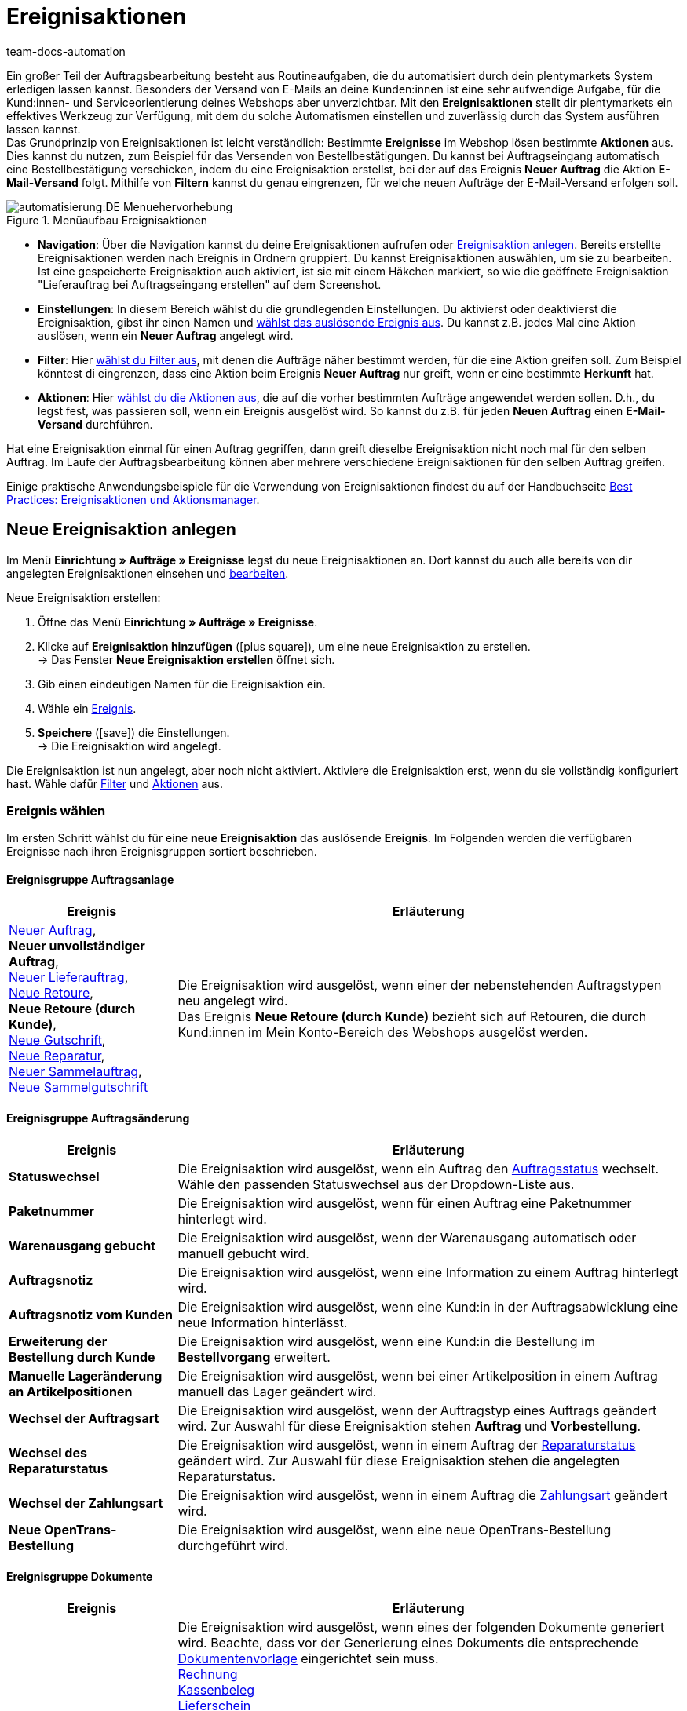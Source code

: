 = Ereignisaktionen
:id: WA2EIQR
:keywords: Ereignis, Aktion, Ereignis-Aktion, Ereignisaktion, Automatisierung, Ereignisse, Ereignisgruppe, Filtergruppe, Aktionsgruppe, Aktionstyp, Ereignisaktion aktivieren, Ereignisaktion deaktivieren, EA
:author: team-docs-automation

Ein großer Teil der Auftragsbearbeitung besteht aus Routineaufgaben, die du automatisiert durch dein plentymarkets System erledigen lassen kannst. Besonders der Versand von E-Mails an deine Kunden:innen ist eine sehr aufwendige Aufgabe, für die Kund:innen- und Serviceorientierung deines Webshops aber unverzichtbar.
Mit den *Ereignisaktionen* stellt dir plentymarkets ein effektives Werkzeug zur Verfügung, mit dem du solche Automatismen einstellen und zuverlässig durch das System ausführen lassen kannst. +
Das Grundprinzip von Ereignisaktionen ist leicht verständlich: Bestimmte *Ereignisse* im Webshop lösen bestimmte *Aktionen* aus. Dies kannst du nutzen, zum Beispiel für das Versenden von Bestellbestätigungen. Du kannst bei Auftragseingang automatisch eine Bestellbestätigung verschicken, indem du eine Ereignisaktion erstellst, bei der auf das Ereignis *Neuer Auftrag* die Aktion *E-Mail-Versand* folgt. Mithilfe von *Filtern* kannst du genau eingrenzen, für welche neuen Aufträge der E-Mail-Versand erfolgen soll. +

[[menue-aufbau-ereignisaktionen]]
.Menüaufbau Ereignisaktionen
image::automatisierung:DE-Menuehervorhebung.png[]

* *Navigation*: Über die Navigation kannst du deine Ereignisaktionen aufrufen oder <<#100, Ereignisaktion anlegen>>. Bereits erstellte Ereignisaktionen werden nach Ereignis in Ordnern gruppiert. Du kannst Ereignisaktionen auswählen, um sie zu bearbeiten. Ist eine gespeicherte Ereignisaktion auch aktiviert, ist sie mit einem Häkchen markiert, so wie die geöffnete Ereignisaktion "Lieferauftrag bei Auftragseingang erstellen" auf dem Screenshot.
* *Einstellungen*: In diesem Bereich wählst du die grundlegenden Einstellungen. Du aktivierst oder deaktivierst die Ereignisaktion, gibst ihr einen Namen und <<#110, wählst das auslösende Ereignis aus>>. Du kannst z.B. jedes Mal eine Aktion auslösen, wenn ein *Neuer Auftrag* angelegt wird.
* *Filter*: Hier <<#120, wählst du Filter aus>>, mit denen die Aufträge näher bestimmt werden, für die eine Aktion greifen soll. Zum Beispiel könntest di eingrenzen, dass eine Aktion beim Ereignis *Neuer Auftrag* nur greift, wenn er eine bestimmte *Herkunft* hat.
* *Aktionen*: Hier <<#130, wählst du die Aktionen aus>>, die auf die vorher bestimmten Aufträge angewendet werden sollen. D.h., du legst fest, was passieren soll, wenn ein Ereignis ausgelöst wird. So kannst du z.B. für jeden *Neuen Auftrag* einen *E-Mail-Versand* durchführen.

Hat eine Ereignisaktion einmal für einen Auftrag gegriffen, dann greift dieselbe Ereignisaktion nicht noch mal für den selben Auftrag. Im Laufe der Auftragsbearbeitung können aber mehrere verschiedene Ereignisaktionen für den selben Auftrag greifen.

Einige praktische Anwendungsbeispiele für die Verwendung von Ereignisaktionen findest du auf der Handbuchseite xref:automatisierung:best-practices-automatisierung.adoc#[Best Practices: Ereignisaktionen und Aktionsmanager].

[#100]
== Neue Ereignisaktion anlegen

Im Menü *Einrichtung » Aufträge » Ereignisse* legst du neue Ereignisaktionen an. Dort kannst du auch alle bereits von dir angelegten Ereignisaktionen einsehen und xref:automatisierung:ereignisaktionen.adoc#300[bearbeiten].

[.instruction]
Neue Ereignisaktion erstellen:

. Öffne das Menü *Einrichtung » Aufträge » Ereignisse*.
. Klicke auf *Ereignisaktion hinzufügen* (icon:plus-square[role="green"]), um eine neue Ereignisaktion zu erstellen. +
→ Das Fenster *Neue Ereignisaktion erstellen* öffnet sich.
. Gib einen eindeutigen Namen für die Ereignisaktion ein.
. Wähle ein xref:automatisierung:ereignisaktionen.adoc#110[Ereignis].
. *Speichere* (icon:save[role="green"]) die Einstellungen. +
→ Die Ereignisaktion wird angelegt.

Die Ereignisaktion ist nun angelegt, aber noch nicht aktiviert. Aktiviere die Ereignisaktion erst, wenn du sie vollständig konfiguriert hast. Wähle dafür xref:automatisierung:ereignisaktionen.adoc#120[Filter] und xref:automatisierung:ereignisaktionen.adoc#130[Aktionen] aus.

[#110]
=== Ereignis wählen

Im ersten Schritt wählst du für eine *neue Ereignisaktion* das auslösende *Ereignis*. Im Folgenden werden die verfügbaren Ereignisse nach ihren Ereignisgruppen sortiert beschrieben.

[#events-order-generation]
[discrete]
==== Ereignisgruppe Auftragsanlage

[[table-event-procedures-event-group-order-generation]]
[cols="1,3"]
|====
|Ereignis |Erläuterung

| xref:auftraege:auftraege-verwalten.adoc#[Neuer Auftrag], +
*Neuer unvollständiger Auftrag*, +
xref:auftraege:auftraege-verwalten.adoc#300[Neuer Lieferauftrag], +
xref:auftraege:auftraege-verwalten.adoc#400[Neue Retoure], +
*Neue Retoure (durch Kunde)*, +
xref:auftraege:auftraege-verwalten.adoc#500[Neue Gutschrift], +
xref:auftraege:auftraege-verwalten.adoc#700[Neue Reparatur], +
xref:auftraege:auftraege-verwalten.adoc#800[Neuer Sammelauftrag], +
xref:auftraege:auftraege-verwalten.adoc#850[Neue Sammelgutschrift]

|Die Ereignisaktion wird ausgelöst, wenn einer der nebenstehenden Auftragstypen neu angelegt wird. +
Das Ereignis *Neue Retoure (durch Kunde)* bezieht sich auf Retouren, die durch Kund:innen im Mein Konto-Bereich des Webshops ausgelöst werden.

|====

[#events-order-change]
[discrete]
==== Ereignisgruppe Auftragsänderung

[[table-event-procedures-event-group-order-change]]
[cols="1,3"]
|====
|Ereignis |Erläuterung

| *Statuswechsel*
|Die Ereignisaktion wird ausgelöst, wenn ein Auftrag den xref:auftraege:auftraege-verwalten.adoc#1200[Auftragsstatus] wechselt. Wähle den passenden Statuswechsel aus der Dropdown-Liste aus.

| *Paketnummer*
|Die Ereignisaktion wird ausgelöst, wenn für einen Auftrag eine Paketnummer hinterlegt wird.

| *Warenausgang gebucht*
|Die Ereignisaktion wird ausgelöst, wenn der Warenausgang automatisch oder manuell gebucht wird.

| *Auftragsnotiz*
|Die Ereignisaktion wird ausgelöst, wenn eine Information zu einem Auftrag hinterlegt wird.

| *Auftragsnotiz vom Kunden*
|Die Ereignisaktion wird ausgelöst, wenn eine Kund:in in der Auftragsabwicklung eine neue Information hinterlässt.

| *Erweiterung der Bestellung durch Kunde*
|Die Ereignisaktion wird ausgelöst, wenn eine Kund:in die Bestellung im *Bestellvorgang* erweitert.

| *Manuelle Lageränderung an Artikelpositionen*
|Die Ereignisaktion wird ausgelöst, wenn bei einer Artikelposition in einem Auftrag manuell das Lager geändert wird.

| *Wechsel der Auftragsart*
|Die Ereignisaktion wird ausgelöst, wenn der Auftragstyp eines Auftrags geändert wird. Zur Auswahl für diese Ereignisaktion stehen *Auftrag* und *Vorbestellung*.

| *Wechsel des Reparaturstatus*
|Die Ereignisaktion wird ausgelöst, wenn in einem Auftrag der xref:auftraege:auftraege-verwalten.adoc#710[Reparaturstatus] geändert wird. Zur Auswahl für diese Ereignisaktion stehen die angelegten Reparaturstatus.

| *Wechsel der Zahlungsart*
|Die Ereignisaktion wird ausgelöst, wenn in einem Auftrag die xref:payment:payment.adoc#[Zahlungsart] geändert wird.

| *Neue OpenTrans-Bestellung*
|Die Ereignisaktion wird ausgelöst, wenn eine neue OpenTrans-Bestellung durchgeführt wird.

|====

[#events-documents]
[discrete]
==== Ereignisgruppe Dokumente

[[table-event-procedures-event-group-documents]]
[cols="1,3"]
|====
|Ereignis |Erläuterung

| *[Dokument] generiert*
|Die Ereignisaktion wird ausgelöst, wenn eines der folgenden Dokumente generiert wird. Beachte, dass vor der Generierung eines Dokuments die entsprechende xref:auftraege:auftragsdokumente.adoc#300[Dokumentenvorlage] eingerichtet sein muss. +
xref:auftraege:rechnungen-erzeugen.adoc#[Rechnung] +
xref:pos:pos-einrichten.adoc#120[Kassenbeleg] +
xref:auftraege:lieferscheine-erzeugen.adoc#[Lieferschein] +
xref:fulfillment:dokumente-erzeugen.adoc#[Lieferanschriftenliste] +
xref:auftraege:pickliste.adoc#[Pickliste] +
xref:auftraege:packliste.adoc#[Packliste] +
xref:auftraege:dokument-angebot-erzeugen.adoc#[Angebot] +
xref:auftraege:mahnungen-erzeugen.adoc#[Mahnung] +
xref:auftraege:auftragsbestaetigung-erzeugen.adoc#[Auftragsbestätigung] +
xref:auftraege:gutschriften-erzeugen.adoc#[Gutschrift] +
xref:auftraege:korrekturbeleg-erzeugen.adoc#[Korrekturbeleg] +
xref:auftraege:ruecksendeschein-erzeugen.adoc#[Rücksendeschein] +
xref:auftraege:auftraege-verwalten.adoc#1670[Stornobeleg Rechnung] +
xref:auftraege:auftraege-verwalten.adoc#540[Stornobeleg Gutschrift] +
xref:auftraege:proformarechnung-erzeugen.adoc#[Proformarechnung] +
xref:fulfillment:versand-center.adoc#retourenetikett-abrufen[Retourenlabel] +
xref:auftraege:gelangensbestaetigung-erzeugen.adoc#[Gelangensbestätigung] +
xref:auftraege:auftraege-verwalten.adoc#840[Sammelrechnung] +
xref:auftraege:auftraege-verwalten.adoc#860[Sammelgutschrift] +
xref:auftraege:abhol-lieferschein.adoc#200[Abhol-/Lieferschein] +

*_Wichtig:_* Dieses Ereignis kann auch durch eine andere Ereignisaktion ausgelöst werden, wenn du die Aktion *Rechnung erzeugen* parallel in einer weiteren Ereignisaktion verwendest.

| *Externe Rechnung hochgeladen*, +
*Externe Gutschrift hochgeladen*
|Die Ereignisaktion wird ausgelöst, wenn eine externe Rechnung oder eine externe Gutschrift für einen Auftrag hochgeladen wird.

|====

[#events-payment]
[discrete]
==== Ereignisgruppe Zahlung

[[table-event-procedures-event-group-payment]]
[cols="1,3"]
|====
|Ereignis |Erläuterung

| *Vollständig*
|Die Ereignisaktion wird ausgelöst, wenn eine vollständige Zahlung eingebucht und einem Auftrag xref:payment:beta-zahlungen-verwalten.adoc#30[zugeordnet] wird. Ausgelöst wird die Ereignisaktion also wenn der Auftrag vollständig bezahlt ist.

| xref:payment:beta-zahlungen-verwalten.adoc#50[Teilzahlung]
|Die Ereignisaktion wird ausgelöst, wenn eine Teilzahlung eingebucht wird. +
Dieses Ereignis kann mehrfach ausgelöst werden, beispielsweise wenn eine Kund:in mehrere Teilzahlungen leistet.

| *Überzahlung*
|Die Ereignisaktion wird ausgelöst, wenn eine Kund:in zu viel für einen Auftrag gezahlt hat.

| *Abgelehnt*
|Die Ereignisaktion wird ausgelöst, wenn eine Zahlung durch einen Zahlungsanbieter abgelehnt wurde.

| *Anzahlung vollständig*
|Die Ereignisaktion wird ausgelöst, wenn eine Anzahlung auf Produktionsware vollständig geleistet wurde. +
Den Prozentwert für xref:auftraege:grundeinstellungen.adoc#intable-deposit-production-item[Anzahlungen auf Produktionsware] hinterlegst du im Menü *Einrichtung » Aufträge » Einstellungen*.

| *Zahlung vom Kunden storniert*
|Die Ereignisaktion wird ausgelöst, wenn eine geleistete Zahlung von Kund:innen storniert wurde.

|====

[#events-purchase-order]
[discrete]
==== Ereignisgruppe Bestellwesen

[[table-event-procedures-event-group-purchase-order]]
[cols="1,3"]
|====
|Ereignis |Erläuterung

| *Waren*
|Wähle eines der folgenden Ereignisse, um zu bestimmen, wann genau die Ereignisaktion ausgelöst wird: +
*Geliefert* +
*Teilweise geliefert* +
*Ausgebucht* +
*Teilweise ausgebucht* +
*Eingebucht* +
*Teilweise eingebucht* +
Diese Ereignisse beziehen sich ausschließlich auf den Auftragstyp xref:warenwirtschaft:nachbestellungen-vornehmen.adoc#[Nachbestellung]. Je nach der Auswahl, die du hier triffst, ist das auslösende Ereignis eine vollständige oder teilweise Ein- oder Ausbuchung beim Wareneingang oder -ausgang der nachbestellten Waren.

| *Bestellung ausgelöst*
|Die Ereignisaktion wird ausgelöst, wenn eine xref:warenwirtschaft:nachbestellungen-vornehmen.adoc#[Nachbestellung] oder xref:warenwirtschaft:umbuchungen-vornehmen.adoc#[Umbuchung] ausgelöst wurde. Bei Nachbestellungen bedeutet dies, dass die Bestellung an die Lieferant:in übermittelt wurde. Bei Umbuchungen bezeichnet das Auslösen den Beginn der Umbuchung von Waren von einem Senderlager in ein Empfängerlager.

| *Bestellung abgeschlossen*
|Die Ereignisaktion wird ausgelöst, wenn eine xref:warenwirtschaft:nachbestellungen-vornehmen.adoc#[Nachbestellung] oder xref:warenwirtschaft:umbuchungen-vornehmen.adoc#[Umbuchung] abgeschlossen wurde. Dies ist beispielsweise der Fall, wenn alle in der Nachbestellung oder Umbuchung enthaltenen Waren vollständig ein- bzw. umgebucht wurden.

| *PO Lieferschein generiert*
|Die Ereignisaktion wird ausgelöst, wenn in einer Umbuchung das entsprechende Dokument xref:warenwirtschaft:umbuchungen-vornehmen.adoc#800[PO Lieferschein] generiert wurde.

| *Nachbestellungsdokument generiert*
|Die Ereignisaktion wird ausgelöst, wenn in einer Nachbestellung das entsprechende xref:warenwirtschaft:nachbestellungen-vornehmen.adoc#140[Nachbestellungsdokument] generiert wurde.

|====

[#events-plugins]
[discrete]
==== Ereignisgruppe Plugins

Welche Ereignisse dir in dieser Ereignisgruppe zur Verfügung stehen, hängt von den Plugins ab, die du in deinem System installiert hast.


[#120]
=== Filter hinzufügen

Nachdem du ein Ereignis gewählt hast, das die Ereignisaktion auslöst, wählst du einen oder mehrere *Filter*. Durch Filter bestimmst du, welche Aufträge von der Ereignisaktion erfasst werden sollen. Die verfügbaren Filter sind genau wie die Ereignisse in Gruppen unterteilt. Im Folgenden werden die verfügbaren Filter nach ihren Filtergruppen sortiert beschrieben.

Es ist möglich, mehrere Filter für eine Ereignisaktion zu wählen. Diese Filter werden dann der Reihe nach berücksichtigt. Achte deshalb von Anfang an bei der Auswahl der Filter auf die richtige Reihenfolge. Nur Aufträge, die allen gewählten Filtern entsprechen, werden letztendlich in der Ereignisaktion berücksichtigt.

[.instruction]
Einen Filter hinzufügen:

. Öffne das Menü *Einrichtung » Aufträge » Ereignisse*.
. Öffne die Ereignisaktion, der du einen Filter hinzufügen möchtest.
. Klicke im Bereich *Filter* auf *Filter hinzufügen* (icon:plus-square[role="green"]).
. Wähle den gewünschten *Filtertyp* aus der passenden Filtergruppe.
. Klicke auf *Hinzufügen* (icon:plus-square[role="green"]).
. Nimm im Filter die gewünschten Einstellungen vor, wenn dies für den gewählten Filter erforderlich ist.
. *Speichere* (icon:save[role="green"]) die Einstellungen.

Einige Filter erfordern weitere Einstellungen. Wähle nach dem Hinzufügen dieser Filter die gewünschten Optionen aus. Zum Beispiel kannst du für den Filter *Auftragstyp* konkrete Auftragstypen wählen, für die die Ereignisaktion gelten soll. Nach den Anpassungen müssen die Einstellungen gespeichert (icon:save[role="green"]) werden. Beachte, dass dies die angelegte Ereignisaktion speichert, aber nicht aktiviert. Dafür muss zusätzlich die Option *Aktiv* ausgewählt werden. Aktiviere die Ereignisaktion erst nachdem alle Einstellungen und eine logische Überprüfung der Auswahl erfolgt sind.

[#events-filters-order]
[discrete]
==== Filtergruppe Auftrag

[[table-event-procedures-filter-group-order]]
[cols="1,3"]
|====
|Filter |Erläuterung

| *Auftragstyp*
|Wähle aus, für welche Auftragstypen die Ereignisaktion gelten soll. Du kannst einen, mehrere oder alle Auftragstypen aus der Liste auswählen.

| *Auftragslager*
|Wähle die Aufträge, für die die Ereignisaktion gelten soll, anhand des Lagers bzw. mehrerer Lager aus. +
*Ein Lager pro Auftrag* = Nur Aufträge werden gefiltert, deren Artikelpositionen dem gleichen Lager zugeordnet sind. +
*Mehrere Lager pro Auftrag* = Nur Aufträge werden gefiltert, deren Artikelpositionen verschiedenen Lagern zugeordnet sind. +
icon:map-signs[] *_Oder:_* Alternativ kannst du ein oder mehrere deiner Lager wählen, um nur Aufträge des einen und/oder des anderen gewählten Lagers zu berücksichtigen. +

| *Anzahl Positionen*
|Aufträge werden anhand der Anzahl der verschiedenen Auftragspositionen gefiltert, die pro Auftrag enthalten sind. Wähle, ob das System nach Aufträgen mit der exakt angegebenen Anzahl (==) der Positionen oder nach Werten größer (>), größer gleich (>=), kleiner (<), kleiner gleich (<=) der gewählten Anzahl filtert. Optional kannst du die Filterergebnisse über einen zweiten Operator eingrenzen. +
*_Beispiel:_* Filterung nach allen Aufträgen mit mehr als 5 aber weniger oder gleich 10 verschiedenen Positionen: > 5 < = 10.

| *Menge der Auftragspositionen*
|Aufträge werden Anhand der Gesamtmenge aller Auftragspositionen gefiltert, die pro Auftrag enthalten ist. Wähle, ob das System nach Aufträgen mit der exakt angegebenen Menge (==) der Positionen oder nach Werten größer (>), größer gleich (>=), kleiner (<), kleiner gleich (<=) der gewählten Menge filtert. Optional kannst du die Filterergebnisse über einen zweiten Operator eingrenzen. +
*_Beispiel:_* Filterung nach allen Aufträgen mit mehr als 5 aber weniger oder gleich 10 Auftragspositionen: > 5 < = 10.

| *Aktiver Benutzer*
|Aufträge werden anhand der aktiven xref:business-entscheidungen:benutzerkonten-zugaenge.adoc#[Benutzer:in] gefiltert, d.h. der Person, die den durch die Ereignisaktion aktivierten Vorgang auslöst. Es sind mehrere oder auch *alle* Benutzer:innen auf einmal wählbar.

| *Click & Collect*
|Aufträge werden anhand der Versandart Click & Collect gefiltert. Click & Collect ist nur für Aufträge mit der Herkunft eBay UK und dem Lieferland UK nutzbar. Weitere Informationen findest du im Kapitel zum Thema xref:maerkte:ebay-einrichten.adoc#7010[Click & Collect].

| *Herkunft*
|Aufträge werden anhand einer oder mehrerer xref:auftraege:auftragsherkunft.adoc#[Auftragsherkünfte] gefiltert. Es sind auch *alle* Herkünfte zugleich wählbar.

| *Mahnstufe*
|Aufträge werden anhand einer oder mehrerer Mahnstufen gefiltert. Es sind *alle* Mahnstufen zugleich wählbar oder *Keine*, wenn nur Aufträge ohne Mahnstufe gefiltert werden sollen.

| *Mandant (Shop)*
|Aufträge werden anhand eines oder mehrerer Webshops bzw. Mandanten (Shop) gefiltert. Es sind *alle* Mandanten zugleich wählbar.

| *Markierung*
|Aufträge werden anhand einer oder mehrerer xref:artikel:markierungen.adoc#[Markierungen] gefiltert. Es sind *alle* Markierungen zugleich wählbar oder *Keine*, wenn nur Aufträge ohne Markierung gefiltert werden sollen.

| *Warenwert (brutto)*
|Aufträge werden anhand des Brutto-Warenwertes gefiltert. Es können zwei Beträge eingetragen werden, denen jeweils mehrere Operatoren vorangestellt werden können.

| *Zahlungsart*
|Aufträge werden anhand einer oder mehrerer Zahlungsarten gefiltert. Es sind *alle* Zahlungsarten zugleich wählbar.

| *Zahlungsstatus*
|Aufträge werden anhand des Zahlungsstatus gefiltert. Dieser wird bei der Zuordnung einer Zahlung ermittelt. Es kann ein Zahlungsstatus, mehrere oder alle gewählt werden.

| *Zahlungsartstatus*
|Dieser Filter wurde für alte Callisto-Zahlungsarten implementiert und wird aus technischen Gründen noch im Menü angezeigt. Er hat keine Auswirkungen auf die Plugin-Zahlungsarten und sollte nicht mehr ausgewählt werden.

| *Treueprogramm*
|Aufträge werden anhand des Treueprogramms gefiltert. +
*ALLE* = Alle Aufträge werden gefiltert. +
*Ohne* = Es werden nur Aufträge gefiltert, die zu keinem Treueprogramm gehören. +
*Amazon SameDay* = Es werden nur Amazon-Aufträge gefiltert, deren Versand am selben Tag erfolgen muss. +
*Amazon NextDay* = Es werden nur Amazon-Aufträge gefiltert, deren Versand am nächsten Tag erfolgen muss. +
*Amazon SecondDay* = Es werden nur Amazon-Aufträge gefiltert, deren Versand am übernächsten Tag erfolgen muss. +
*Amazon Prime* = Es werden nur Amazon Prime-Aufträge gefiltert. +
*Amazon Prime SameDay* = Es werden nur Amazon Prime-Aufträge gefiltert, deren Versand am selben Tag erfolgen muss. +
*Amazon Prime NextDay* = Es werden nur Amazon Prime-Aufträge gefiltert, deren Versand am nächsten Tag erfolgen muss. +
*Amazon Prime SecondDay* = Es werden nur Amazon Prime-Aufträge gefilterter, deren Versand am übernächsten Tag erfolgen muss. +
*eBay Plus* = Es werden nur eBay Plus-Aufträge gefiltert. +
Weitere Informationen zu Amazon Prime- und eBay-Aufträgen findest du auf den Handbuchseite zu xref:maerkte:amazon-einrichten.adoc#4200[Amazon] und xref:maerkte:ebay-einrichten.adoc#100[eBay].

| *Auftragsgewicht*
|Aufträge werden anhand des gesamten Gewichts aller im Auftrag enthaltenen Artikel gefiltert. Wähle einen Operator sowie die Einheit (g oder kg), um nach Aufträgen mit einem bestimmten Gewicht zu filtern. Es ist nur die Eingabe von ganzen Zahlen erlaubt.

| *Dokument*
|Aufträge werden anhand des am Auftrag vorhandenen Dokuments gefiltert. Du kannst wählen zwischen *Aktuelle Rechnung* und *Stornobeleg Rechnung* sowie *Nicht verfügbar* und *Verfügbar*.

| *Auftragseingang*
|Die Aufträge werden anhand des Zeitpunkts des Auftragseingangs gefiltert. Wähle aus der Dropdown-Liste einen Zeitraum zwischen *bis vor 1 Tag* und *bis vor 31 Tagen* aus. Der Bezug ist das aktuelle Datum.

| *Zahlungseingang*
|Aufträge werden anhand des Zeitpunkts des Zahlungseingangs gefiltert. Wähle aus der Dropdown-Liste einen Zeitraum zwischen *bis vor 1 Tag* und *bis vor 31 Tagen* aus. Der Bezug ist das aktuelle Datum.

| *Status*
|Aufträge werden anhand des Auftragsstatus gefiltert. Mit den Operatoren gleich (==), größer als (>), größer gleich (>=), kleiner als (<) oder kleiner gleich (⇐) filterst du nach Aufträgen, die dem gewählten Status beispielsweise entsprechen oder darüber bzw. darunter liegen.

| *Postleitzahlen*
|Aufträge werden anhand einer Postleitzahl bzw. mehrerer Postleitzahlen gefiltert. Berücksichtigt wird die Postleitzahl der Lieferanschrift. Hier kann ein Wert eingegeben werden. Dieser Wert wird als Startwert betrachtet. Du kannst mehrere Werte kommagetrennt eingeben. +
*_Beispiel:_* Wenn man den Wert "34" eingibt, werden alle Postleitzahlen, die mit "34" beginnen, berücksichtigt.

| *Einwilligung zur Datenübermittlung an Versanddienstleister*
|Aufträge werden anhand der Werte *erteilt* oder *nicht erteilt* gefiltert. Beim Anmelden des Auftrags wird geprüft, ob Kund:innen im Webshop der Übermittlung der eigenen Daten an den Versanddienstleister zugestimmt haben oder nicht.

| *Auftrag mit Retourenpaketnummer*
|Aufträge werden anhand dessen gefiltert, ob sie eine Retourenpaketnummer enthalten oder nicht. Wähle den Filter *Ja* oder *Nein* aus der Dropdown-Liste.

| *Tag*
|Dieser Filter kann nur bei Nachbestellungen, Umbuchungen und Abonnements verwendet werden, da nur diesen Auftragstypen xref:artikel:markierungen.adoc#400[Tags] zugeordnet werden können. Wird dieser Filter genutzt, werden die Aufträge anhand der ihnen zugeordneten Tags gefiltert. Lege mithilfe der Optionen *Aufträge mit exakt diesen Tags* und *Aufträge mit mindestens diesen Tags* fest, wie nach Tags gefiltert werden soll.

| *Typ der Auftragsposition*
| Aufträge werden danach gefiltert, welche Auftragspositionstypen sie enthalten. Wähle im Filter einen Auftragspositionstyp. Wähle dann aus, ob die Ereignisaktion auf Aufträge angewendet werden soll, die diesen Typ enthalten oder auf Aufträge, die diesen Typ nicht enthalten. +
- Enthält: Die Ereignisaktion wird auf Aufträge angewendet, die den gewählten Auftragspositionstyp enthalten. +
- Enthält nicht: Die Ereignisaktion wird auf Aufträge angewendet, die den gewählten Auftragspositionstyp _nicht_ enthalten.

|====

[#events-filters-item]
[discrete]
==== Filtergruppe Artikel

[[table-event-procedures-filter-group-item]]
[cols="1,3"]
|====
|Filter |Erläuterung

| *Lagerware enthalten*, +
*Produktionsware enthalten*, +
*Bestellware enthalten* +
*Colli enthalten*
|Aufträge werden anhand der nebenstehenden Warenart, die im Auftrag enthalten ist, gefiltert. Pro Auftrag können Artikel mit verschiedenen Warenarten enthalten sein.

| *Lagerware ausschließlich enthalten*, +
*Produktionsware ausschließlich enthalten*, +
*Bestellware ausschließlich enthalten*, +
*Colli ausschließlich enthalten* +
|Aufträge werden anhand der nebenstehenden Warenart, die im Auftrag enthalten ist, gefiltert. Es werden Aufträge gefiltert, die ausschließlich die nebenstehende Warenart enthalten.

| *Artikel enthalten*
|Es werden alle Aufträge gefiltert, die die angegebenen Artikel enthalten. Gib die Artikel-IDs der Artikel ein, nach denen gefiltert werden soll.

| *Variante(n) enthalten*
|Es werden alle Aufträge gefiltert, die die angegebenen Varianten enthalten. Gib die Varianten-IDs der Artikel ein, nach denen gefiltert werden soll.

| *Artikeleigenschaft vorhanden*
|Dieser Filter prüft auf im Auftrag enthaltene Artikel, an denen du im Menü *Einrichtung » Einstellungen » Eigenschaften » Konfiguration* eine bestimmte xref:artikel:eigenschaften.adoc#500[Eigenschaft] hinterlegt hast. Innerhalb des Filters wählst du eine Eigenschaft, nach der Artikel gefiltert werden.

|====

[#events-filters-customer]
[discrete]
==== Filtergruppe Kunde

[[table-event-procedures-filter-group-customer]]
[cols="1,3"]
|====
|Filter |Erläuterung

| *Kundenbewertung*
|Aufträge werden anhand der Kundenbewertung gefiltert. Wähle einen Operator und die entsprechende Bewertung aus. +
Wenn nur Aufträge ohne Kundenbewertung gefiltert werden sollen, wähle den Operator *==* und die *grauen Sterne*.

| *Kundenklasse*
|Aufträge werden anhand einer Kundenklasse oder mehrerer Kundenklassen gefiltert. Es sind auch *alle* Kundenklassen zugleich wählbar.

| *Kundentyp*
|Aufträge werden anhand des Kundentyps gefiltert.

| *Altersfreigabe Rechnungsadresse*
|Aufträge werden anhand einer oder mehrerer Altersfreigaben gefiltert, die an der Rechnungsadresse hinterlegt sind. Es sind *alle* Altersfreigaben zugleich wählbar sowie die Eigenschaft *Keine*, wenn nur Aufträge ohne Altersfreigabe gefiltert werden sollen.

| *Umsatzsteuer-ID*
|Aufträge werden anhand des Vorhandenseins einer Umsatzsteuer-ID gefiltert. Die Optionen *vorhanden* oder *nicht vorhanden* sind wählbar.

| *Anzahl der Aufträge*
|Aufträge werden anhand der Anzahl der Aufträge einer Kund:in gefiltert. Wähle einen Operator aus und gib eine Anzahl ein.

| *Umsatz*
|Aufträge werden anhand der dazugehörigen Umsätze gefiltert. Wähle einen Operator aus und gib eine Zahl für den Umsatz sein. Zusätzlich kannst einen *Zeitraum* aus einer Dropdown-Liste auswählen, um die Umsätze weiter zu filtern. Entscheide zudem, ob du Retouren berücksichtigen lassen möchtest oder nicht.

| *Gastbestellung*
|Aufträge werden anhand ihres Status als Gastbestellung gefiltert. Die Optionen *Ja* und *Nein* sind wählbar.

|====

[#events-filters-shipping]
[discrete]
==== Filtergruppe Versand

[[table-event-procedures-filter-group-shipping]]
[cols="1,3"]
|====
|Filter |Erläuterung

| *Gültige DHL-Packstation/Postfiliale*
|Aufträge werden anhand einer gültigen DHL-Packstation oder Postfiliale in der Lieferanschrift gefiltert.

| *Fehlerhafte DHL-Packstation/Postfiliale*
|Aufträge werden anhand einer fehlerhaften DHL-Packstation oder Postfiliale in der Lieferanschrift gefiltert.

| *Lieferland*
|Aufträge werden anhand eines oder mehrerer Lieferländer gefiltert. Es sind auch *alle* Lieferländer zugleich wählbar.

| *Versandart*
|Aufträge werden anhand anhand einer oder mehrerer Versandarten gefiltert. Es sind auch *alle* Versandarten zugleich wählbar.

| *Versanddatum*
|Aufträge werden anhand des Versanddatums gefiltert. Wähle zwischen den Optionen *Vorhanden*, *Nicht vorhanden* oder *In der Zukunft*.

| *Versandkosten (brutto)*
|Aufträge werden anhand der Brutto-Versandkosten gefiltert. Wähle einen Operator aus und gib einen Preis ein.

| *Versand ausschließlich durch FBA*
|Es wird nach Aufträgen gefiltert, die komplett über Amazon Multi-Channel durch Amazon verschickt werden. +
Verwende diesen Filter beispielsweise, um Aufträge zu suchen, die aus mehreren Sendungen bestehen. Du kannst dann zum Beispiel die Empfänger:in informieren, dass mehrere Sendungen zu erwarten sind.

| *Versand teilweise durch FBA*
|Es wird nach Aufträgen gefiltert, die Artikel enthalten, die teilweise über Amazon Multi-Channel durch Amazon verschickt werden. +
Verwende diesen Filter beispielsweise, wenn solche Aufträge markiert werden sollen.

| *Warenausgang*
|Aufträge werden anhand des Datums des Warenausgangs gefiltert. Wählbar ist ein Zeitraum zwischen *bis vor 1 Tag* und *bis vor 31 Tagen*.

| *Telefonnummer*
|Aufträge werden anhand des Kriteriums durchsucht, ob eine Telefonnummer *Vorhanden* oder *Nicht vorhanden* ist. Die *Lieferadresse*, die *Rechnungsadresse* oder *Beide* zugleich sind durchsuchbar. Suchst du nach Aufträgen, in denen Telefonnummern *Vorhanden* sind, kannst du zusätzlich die *Minimale Länge der Nummer* eingeben. +
*_Beispiel:_* Gibst du als minimale Länge die 4 ein, sucht das System nach Aufträgen mit Telefonnummern, die aus 4 oder mehr Stellen besteht.

|====

[#events-filters-market]
[discrete]
==== Filtergruppe Marktplatz

[[table-event-procedures-filter-group-market]]
[cols="1,3"]
|====
|Filter |Erläuterung

| *eBay-Konto*
|Aufträge, die über den Marktplatz eBay generiert wurden, werden gefiltert.

|====

[#events-filters-purchase-order]
[discrete]
==== Filtergruppe Bestellwesen

[[table-event-procedures-filter-group-purchase-order]]
[cols="1,3"]
|====
|Filter |Erläuterung

| *Lieferant*
|Nachbestellungen werden anhand der zugeordneten Lieferant:in gefiltert. Wähle die Lieferant:in aus der Dropdown-Liste aus.

| *Senderlager*
|Umbuchungen werden anhand des Lagers, aus dem Waren ausgebucht werden, gefiltert. Wähle ein, mehrere oder *alle* Lager aus.

| *Empfängerlager*
|Nachbestellungen werden anhand des Empfängerlagers, an das die nachbestellten Waren gesendet werden, gefiltert. Umbuchungen werden anhand des Lagers, in das Waren umgebucht werden, gefiltert. Wähle ein, mehrere oder *alle* Lager aus.

|====

[#events-filters-plugins]
[discrete]
==== Filtergruppe Plugins

Welche Filter dir in dieser Filtergruppe zur Verfügung stehen, hängt von den Plugins ab, die du in deinem System installiert hast.

[#130]
=== Aktionen hinzufügen

Nachdem du die gewünschte Ereignisgruppe sowie einen oder mehrere Filter ausgewählt hast, lege im letzten Schritt eine oder mehrere Aktionen fest. Diese Aktionen werden dann für die gefilterten Aufträge ausgeführt, sobald das eingestellte Ereignis eintritt. Im Folgenden werden die verfügbaren Aktionen nach ihren Aktionsgruppen sortiert beschrieben.

Wenn du mehrere Aktionen zugleich auswählst, werden diese nacheinander ausgeführt. Klicke auf die grau hinterlegten *Pfeile* an den bereits hinzugefügten Aktionen, um die Reihenfolge zu ändern, in der die Aktionen ausgeführt werden.

[.instruction]
Aktionen hinzufügen:

. Öffne das Menü *Einrichtung » Aufträge » Ereignisse*.
. Klicke auf die Ereignisaktion, der du eine Aktion hinzufügen möchtest.
. Klicke im Bereich *Aktionen* auf *Aktion hinzufügen* (icon:plus-square[role="green"]).
. Wähle die gewünschte *Aktion* aus der passenden Aktionsgruppe.
. Klicke auf *Hinzufügen* (icon:plus-square[role="green"]).
. Nimm in der Aktion die gewünschten Einstellungen vor, wenn dies für die gewählte Aktion erforderlich ist.
. *Speichere* (icon:save[role="green"]) die Einstellungen.

Einige Aktionen erfordern weitere Einstellungen. Wähle nach dem Hinzufügen dieser Aktionen die gewünschten Optionen aus. Zum Beispiel kannst du für die Aktion *Status ändern* den Auftragsstatus wählen, den der Auftrag nach Ausführen der Ereignisaktion erhalten soll. Nach den Anpassungen müssen die Einstellungen gespeichert (icon:save[role="green"]) werden. Beachte, dass dies die angelegte Ereignisaktion speichert, aber nicht aktiviert. Dafür muss zusätzlich die Option *Aktiv* ausgewählt werden. Aktiviere die Ereignisaktion erst nachdem alle Einstellungen und eine logische Überprüfung der Auswahl erfolgt sind.

[#events-procedures-item]
[discrete]
==== Aktionsgruppe Artikel

[[table-event-procedures-procedure-group-item]]
[cols="1,3"]
|====
|Aktion |Erläuterung

| *Variante hinzufügen*
|Die Aktion fügt einem Auftrag eine bestimmte Variante hinzu. Gib dafür die entsprechende Varianten-ID ein. Es ist nicht möglich, mehrere IDs einzutragen.

| *Gutschein-Artikel an Hersteller senden*
|Die Aktion versendet einen Gutschein-Artikel in der gewählten Vorlage an den Hersteller. Wähle dafür eine Vorlage aus der Dropdown-Liste aus.

| *Seriennummern zuordnen*
|Die Aktion ordnet einem Auftrag eine Seriennummer zu.

|====

[#events-procedures-order]
[discrete]
==== Aktionsgruppe Auftrag

[[table-event-procedures-procedure-group-order]]
[cols="1,3"]
|====
|Aktion |Erläuterung

| *Gutschrift (Auftrag) anlegen*
|Die Aktion erzeugt automatisch einen Gutschriftauftrag für einen Auftrag. +
Für die Option *Datum* kannst du eine der folgenden Einstellungen wählen: +
*Standard* = Der Gutschriftauftrag wird mit aktuellem Datum und Uhrzeit erzeugt. +
*Retourendatum* = Der Gutschriftauftrag wird mit dem Erstellungsdatum der Retoure erzeugt. +
*Auftragsdatum* = Der Gutschriftauftrag wird mit dem Erstellungsdatum des Auftrags erzeugt.

| [#intable-auftragsvorlage]*Auftrags-Vorlage verwenden*
|Die Aktion wendet automatisch eine vorher eingerichtete Auftrags-Vorlage auf einen Auftrag an. Wähle für diese Aktion eine Auftrags-Vorlage aus der Dropdown-Liste aus. +
Auftragsvorlagen werden im Menü *Einrichtung » Aufträge » Auftragsvorlage* erstellt.

| *Lieferaufträge generieren*
|Die Aktion erstellt automatische Lieferaufträge für einen Auftrag. +
*_Wichtig:_* Diese Option wird nur angezeigt, wenn die für Lieferaufträge nötige xref:auftraege:auftraege-verwalten.adoc#320[Lagerzuordnung] korrekt vorgenommen wurde.

| *Nach Brutto-Warenwert in Lieferaufträge teilen*
|Die Aktion teilt die Auftragspositionen eines Auftrages in verschiedene Lieferaufträge. Aufgeteilt wird in dieser Aktion anhand eines Betrages, den die Auftragspositionen in einem Lieferauftrag nicht übersteigen sollen. Trage dafür den entsprechenden *Warenwert (brutto)* ein. +
Für den Fall, dass der gewählte Betrag von einer Auftragsposition überschritten wird, wählst du einen *Fehlerstatus* aus der Dropdown-Liste aus. Die Lieferaufträge mit Auftragspositionen über dem eingestellten Warenwert (brutto) erhalten dann diesen Auftragsstatus.

| *Nach Artikelverfügbarkeit in Lieferaufträge teilen*
|Die Aktion teilt Aufträge nach xref:artikel:verfuegbarkeiten.adoc#[Artikelverfügbarkeit] in Lieferaufträge. Stelle aus den Artikelverfügbarkeiten *Verfügbarkeitsgruppen* zusammen, die für die gefilterten Aufträge greifen. Verschiebe dafür eine oder mehrere der Verfügbarkeiten nach rechts und erstelle so die erste Gruppe. Für die Erstellung einer zweiten Gruppe, ziehe weitere Verfügbarkeiten auf icon:plus-square[role="green"]. Erstelle ggf. weitere Gruppen.
Sind in einem Auftrag Artikel mit einer Verfügbarkeit aus diesen Gruppen enthalten, wird pro Gruppe ein weiterer Lieferauftrag angelegt. +
_Beachte_, dass du mindestens zwei Gruppen angelegt haben musst, damit die Aufteilung erfolgen kann.

| *Nach Artikelverfügbarkeit in Aufträge teilen*
|Die Aktion xref:auftraege:auftraege-verwalten.adoc#intable-splitting-orders[teilt Aufträge] nach xref:artikel:verfuegbarkeiten.adoc#[Artikelverfügbarkeit] in Aufträge. Stelle aus den Artikelverfügbarkeiten *Verfügbarkeitsgruppen* zusammen, die für die gefilterten Aufträge greifen. Verschiebe dafür eine oder mehrere der Verfügbarkeiten nach rechts und erstelle so die erste Gruppe. Für die Erstellung einer zweiten Gruppe, ziehe weitere Verfügbarkeiten auf icon:plus-square[role="green"]. Erstelle ggf. weitere Gruppen.
Sind in einem Auftrag Artikel mit einer Verfügbarkeit aus diesen Gruppen enthalten, wird pro Gruppe ein weiterer Auftrag angelegt. +
_Beachte_, dass du mindestens zwei Gruppen angelegt haben musst, damit die Aufteilung erfolgen kann. +

| *Nach verfügbarem Sortiment teilen*
|Die Aktion teilt Aufträge anhand eines wählbaren xref:artikel:attribute.adoc#[Attributs] nach verfügbarem Bestand auf. Wenn verschiedene Varianten eines Artikels bestellt wurden und ein Teil der Varianten nicht verfügbar ist, wird der Auftrag geteilt. Artikel, die sofort verfügbar sind, verbleiben im ursprünglichen Auftrag. Für Artikel, bei denen beispielsweise Varianten fehlen, werden entsprechende Lieferaufträge angelegt.

| *Nach Lieferdatum teilen*
|Die Aktion teilt Aufträge automatisch anhand des hinterlegten Lieferdatums in Aufträge. Das Lieferdatum kann in der Kaufabwicklung durch die Kund:in hinterlegt werden. Im Auftrag besteht ebenfalls die Möglichkeit, das Lieferdatum der Artikelpositionen zu hinterlegen oder zu ändern. Ein Lieferdatum kann Aufträgen auch per Gruppenfunktion zugewiesen werden.

| *Auftragstyp ändern*
|Die Aktion ändert den Auftragstyp eines Auftrags. Die Optionen *Auftrag* und *Vorbestellung* sind wählbar.

| *Status ändern*
|Die Aktion ändert den Auftragsstatus eines Auftrags. Wähle aus der Dropdown-Liste den Status aus, den die ausgewählten Aufträge durch die Ereignisaktion erhalten sollen. +
*xref:auftraege:auftraege-verwalten.adoc#300[Lieferaufträge] ignorieren*: Bei der Aktion *Status ändern* werden bei einem Auftrag mit Lieferaufträgen auch die Auftragsstatus der Lieferaufträge geändert. Aktiviere die Option *Lieferaufträge ignorieren*, wenn nur der Auftragsstatus des Hauptauftrags, nicht aber die der Lieferaufträge geändert werden sollen.

| *Markierung ändern*
|Die Aktion ändert die xref:artikel:markierungen.adoc#[Markierung] an einem Auftrag. Wähle aus der Dropdown-Liste entweder *Markierung entfernen* aus, oder die Markierung, die der Auftrag durch die Ereignisaktion erhalten soll.

| *Tags hinzufügen/entfernen*
|Diese Aktion kann nur bei Nachbestellungen, Umbuchungen und Abonnements verwendet werden, da nur diesen Auftragstypen Tags zugeordnet werden können. Die Aktion fügt je nach Auswahl Tags zum einem Auftrag dieses Typs hinzu oder entfernt sie. Wähle entweder die Funktion *Tag hinzufügen* oder die Funktion *Tag entfernen* aus. Nutze dann das Eingabefeld, um die Tags, die hinzugefügt oder entfernt werden sollen, zu bestimmen. +
Die Aktion kann mehrmals hinzugefügt werden, so dass in einer Ereignisaktion Tags sowohl hinzugefügt als auch entfernt werden können, wenn nötig.

| *Mahnstufe ändern*
|Die Aktion ändert die Mahnstufe eines Auftrags. Wähle aus der Dropdown-Liste aus, welche Mahnstufe der Auftrag durch die Ereignisaktion erhalten soll.

| *Status des Hauptauftrags ändern*
|Die Aktion ändert den Auftragsstatus eines Hauptauftrages. Wähle aus der Dropdown-Liste den Auftragsstatus aus, den der Hauptauftrag bei Teilung eines Auftrags (Funktion: *Auftrag teilen* in der Auftragsbearbeitung) oder nach *Lieferaufträge generieren* erhalten soll.

| *Umsatzdaten für Umsatzexport berechnen*
|Generell werden Umsatzdaten aus Performance-Gründen bei der Rechnungs- bzw. Gutschrifterzeugung in einer eigenen Datenbank abgelegt. Da für manche Zahlungsarten wie *Neckermann* oder *Quelle* keine internen Rechnungen generiert werden dürfen, enthält diese Datenbank jedoch keine Daten für Aufträge dieser Zahlungsarten. Es besteht aber die Möglichkeit, die Exportdaten für solche Aufträge (Collmex, DATEV etc.) über eine Ereignisaktion anhand dieser Aktion zu erzeugen. +
*_Wichtig:_* Diese Aktion greift nur, wenn die Zahlungsart *Quelle*, *Klarna* oder *Neckermann* ist. Deshalb sollten diese im Filter gewählt sein. Als *Auftragstyp* sollten die Filter *Auftrag*, *Gewährleistung* und/oder *Reparatur* gewählt sein, weil für andere Auftragstypen keine Rechnungen generiert werden können.

| *Warenausgang buchen*
|Diese Aktion bucht den Warenausgang.

| *Rechnung bei Amazon hochladen*
|Die Aktion lädt eine Rechnung bei xref:maerkte:amazon.adoc#[Amazon] hoch.

| *Auftragsänderung an Otto melden*
|Die Aktion meldet Statusänderungen von Aufträgen, die vom Marktplatz *Otto* stammen, an Otto. Die Meldung erfolgt beim Wechsel in die Auftragsstatus *Auftragseingang*, *Warenausgang gebucht*, *Retoure* und *Stornierung*. Wähle aus der Dropdown-Liste aus, was an Otto übermittelt werden soll.

| *Retoure an Otto Direktversand melden*
|Die Aktion meldet die Retoure eines Auftrags an Otto Direktversand. Wähle aus der Dropdown-Liste den Status der Retoure aus (akzeptiert, angekommen, abgelehnt).

| *Stornierung an Otto Direktversand melden*
|Die Aktion meldet die Stornierung eines Auftrags an Otto Direktversand. Wähle aus der Dropdown-Liste den Status der Stornierung aus (Artikel nicht verfügbar, Taggleiche Lieferung nicht möglich, Storniert durch Otto).

| *Versandbestätigung an Otto Direktversand senden*
|Die Aktion sendet eine Versandbestätigung an Otto Direktversand.

| *URL aufrufen*
|Die Aktion ruft eine hier hinterlegte URL auf. Es können damit Informationen zu Aufträgen übermittelt werden, z.B. die Auftrags-ID durch Anhängen der Template-Variablen *OrderID* an die URL. Die URL muss vollständig, nach dem dort gegebenen Muster *+https://www.beispiel.de+*, eingetragen werden. +
Beispiel mit der angehängten OrderID: *+https://www.beispiel.de/[OrderID]/+*. +
In der Aktion werden die verwendbaren Template-Variablen angezeigt. +
*HTTP-Methode* = Zur Auswahl stehen *GET*, *PUT* und *POST*. +
*Content-Typ* = Der Inhaltstyp für den URL-Aufruf wird hinterlegt. +
*Beispiel*: Wenn ein XML-Inhalt übertragen werden soll, trage *text/xml* ein. +
*Request Content* = Texte, z.B. XML- oder JSON-Inhalte, können übertragen werden.

| *Handelsvertreter dem Auftrag zuordnen*
|Die Aktion hinterlegt einen Handelsvertreter in einem Auftrag. Die Zuordnung des Handelsvertreters erfolgt anhand der Postleitzahl der Empfänger:in des Auftrags. Voraussetzung für die Zuordnung des Handelsvertreters ist, dass in den Kontaktdaten des Handelsvertreters der Postleitzahlbereich hinterlegt ist. Es wird die Kontakt-ID des Handelsvertreters hinterlegt, nicht der Name. +
Details findest du auf der Handbuchseite xref:crm:kontakte-verwalten.adoc#[Kontakte].

| *Auftragsbestätigung an Fruugo senden*
|Die Aktion sendet eine Auftragsbestätigung an den Marktplatz xref:maerkte:fruugo.adoc#[Fruugo].

| *Stornierung an Fruugo senden*
|Die Aktion meldet die Stornierung eines Auftrags an den Marktplatz xref:maerkte:fruugo.adoc#[Fruugo]. Wähle aus der Dropdown-Liste den Grund der Stornierung aus (Artikel nicht vorrätig, Artikel nicht mehr im Sortiment, Ungültige Lieferadresse, Stornierung durch Kunden, gesetzliche Beschränkung, Sonstiges).

| *Auftragsänderung an Cdiscount melden*
|Die Aktion meldet Statusänderungen von Aufträgen, die vom Marktplatz Cdiscount stammen, an xref:maerkte:cdiscount.adoc#[Cdiscount]. Wähle aus der Dropdown-Liste den Status der Auftragsänderung aus (Status wählen, Vom Händler angelehnt, vom Händler versendet, Versand vom Händler verweigert, Vom Käufer storniert).

| *"Auftrag Abgeschlossen" an DaWanda senden*
|Die Aktion sendet die Information *Auftrag abgeschlossen* an DaWanda.

| *Stornierung an Flubit senden*
|Die Aktion meldet die Stornierung eines Auftrags an den Marktplatz xref:maerkte:flubit.adoc#[Flubit]. Wähle aus der Dropdown-Liste den Grund der Stornierung aus (Artikel nicht vorrätig, Artikel nicht mehr im Sortiment, Ungültige Lieferadresse, Stornierung durch Kunden, gesetzliche Beschränkung, Sonstiges).

| *Auftragsbestätigung an idealo senden*
|Die Aktion sendet eine Auftragsbestätigung an den Marktplatz xref:maerkte:idealo-einrichten.adoc#[idealo].

| *Stornierung an idealo senden*
|Die Aktion meldet die Stornierung eines Auftrags an den Marktplatz xref:maerkte:idealo-einrichten.adoc#[idealo]. Wähle aus der Dropdown-Liste den Grund der Stornierung aus (Stornierung durch Käufer, Stornierung durch Händler).

| *Stornierung an bol.com senden*
|Die Aktion meldet die Stornierung eines Auftrags an den Marktplatz xref:maerkte:bol-com.adoc#[bol.com]. Wähle aus der Dropdown-Liste den Grund der Stornierung aus (Nicht vorrätig, Stornierung von Kunde angefragt, Artikel in schlechtem Zustand, Höhere Versandkosten, Falscher Preis, Nicht rechtzeitig lieferbar, Keine Garantie durch bol.com, Artikel doppelt bestellt, Artikel zurückbehalten, Technisches Problem, Artikel nicht auffindbar, Sonstiges).

| *Stornierung an Kaufland.de senden*
|Die Aktion meldet die Stornierung eines Auftrags an den Marktplatz xref:maerkte:kaufland-de-einrichten.adoc#[Kaufland.de]. Wähle aus der Dropdown-Liste den Grund der Stornierung aus (Stornierung durch Kunde, Umtausch durch Kunde, Falsche Artikelbeschreibung, Falsche Lieferadresse, Kunde hat Ware nicht erhalten, Artikel ausverkauft, Falscher Verkaufspreis, Lieferadresse wird nicht beliefert, Sonstiger Grund).

| *Rechnung bei Kaufland.de hochladen*
|Die Aktion lädt eine Rechnung bei xref:maerkte:kaufland-de-einrichten.adoc#[Kaufland.de].

| *Versandprofil ändern*
|Die Aktion ändert das am Auftrag hinterlegte xref:fulfillment:versand-vorbereiten.adoc#1000[Versandprofil]. Wähle aus der Dropdown-Liste das passende Versandprofil aus.

| *Auftragsdatum auf heute ändern*
|Die Aktion ändert das Auftragsdatum (Eingabedatum) auf den aktuellen Zeitpunkt, zu dem diese Aktion läuft. +
Beachte, dass das Datum nur geändert werden kann, wenn der Auftrag nicht gesperrt ist.

| *Versandprofil der Auftragspositionen neu ermitteln*
|Die Aktion ermittelt das an den einzelnen Auftragspositionen hinterlegte Versandprofil neu und setzt es ggf. neu.

|====

[#events-procedures-documents]
[discrete]
==== Aktionsgruppe Dokumente

Beachte, dass die Dokumente in dieser Aktionsgruppe nur erzeugt werden können, wenn vorher eine entsprechende xref:auftraege:auftragsdokumente.adoc#300[Dokumentenvorlage] erstellt wurde.

[[table-event-procedures-procedure-group-documents]]
[cols="1,3"]
|====
|Aktion |Erläuterung

| *Rechnung erzeugen*
|Die Aktion erzeugt eine xref:auftraege:rechnungen-erzeugen.adoc#[Rechnung] für einen Auftrag. +
Optional kannst du einen *Kommentar* einfügen, der auf dem Dokument unterhalb der Artikelpositionen eingefügt wird.

| *Sammelrechnung erzeugen*
|Die Aktion erzeugt eine xref:auftraege:auftraege-verwalten.adoc#840[Sammelrechnung] für einen Auftrag. +
Aktiviere die Option *Rechnungen der Aufträge integrieren*, wenn der Sammelrechnung die bereits erstellten Rechnungen der Aufträge hinzugefügt werden sollen. +
Optional kannst du einen *Kommentar* einfügen, der auf der Sammelrechnung unterhalb der Artikelpositionen eingefügt wird.

| *Auftragsbestätigung erzeugen*
|Die Aktion erzeugt eine xref:auftraege:auftragsbestaetigung-erzeugen.adoc#[Auftragsbestätigung] für einen Auftrag. +
Optional kannst du einen *Kommentar* einfügen, der auf dem Dokument unterhalb der Artikelpositionen eingefügt wird.

| *Gutschrift (Dokument) erzeugen*
|Die Aktion erzeugt ein xref:auftraege:gutschriften-erzeugen.adoc#[Gutschriftbeleg] für einen Auftrag. +
Optional kannst du einen *Kommentar* einfügen, der auf dem Dokument unterhalb der Artikelpositionen eingefügt wird. +
Mit der Option *Datum* wählst du aus, welches Datum auf dem Gutschriftbeleg angezeigt wird: +
*Standard* = Wird mit aktuellem Datum und Uhrzeit erzeugt. +
*Gutschriftsdatum* = Wird mit dem Eingangsdatum der zugehörigen Gutschrift erzeugt. +

| *Korrekturbeleg erzeugen*
|Die Aktion erzeugt ein xref:auftraege:korrekturbeleg-erzeugen.adoc#[Korrekturbeleg] für einen Auftrag. +
Optional kannst du einen *Kommentar* einfügen, der auf dem Dokument unterhalb der Artikelpositionen eingefügt wird.

| *Sammelgutschrift erzeugen*
|Die Aktion erzeugt eine xref:auftraege:auftraege-verwalten.adoc#850[Sammelgutschrift] für einen Auftrag. +
Optional kannst du einen *Kommentar* einfügen, der auf dem Dokument unterhalb der Artikelpositionen eingefügt wird.

| *Lieferschein erzeugen*
|Die Aktion erzeugt ein xref:auftraege:lieferscheine-erzeugen.adoc#[Lieferschein] für einen Auftrag. +
Optional kannst du einen *Kommentar* einfügen, der auf dem Dokument unterhalb der Artikelpositionen eingefügt wird.

| *Mahnung erzeugen*
|Die Aktion erzeugt eine xref:auftraege:mahnungen-erzeugen.adoc#[Mahnung] für einen Auftrag. +
Füge zur Darstellung der Mahngebühr die *Varianten-ID* des xref:auftraege:mahnungen-erzeugen.adoc#intable-dunning-charge[Artikels für die Mahngebühr] ein, den du in deinem plentymarkets System angelegt hast. +
Optional kannst du einen *Kommentar* einfügen, der auf dem Dokument unterhalb der Artikelpositionen eingefügt wird.

| *Rücksendeschein erzeugen*
|Mit dieser Aktion wird ein xref:auftraege:ruecksendeschein-erzeugen.adoc#[Rücksendeschein] für die ausgewählten Aufträge erzeugt. +
Optional kannst du einen *Kommentar* einfügen, der auf dem Dokument unterhalb der Artikelpositionen eingefügt wird.

| *Mehrzweckgutschein erzeugen*
|Die Aktion erzeugt ein xref:auftraege:gutscheine.adoc#intable-coupon-type[Mehrzweckgutschein] für einen Auftrag.

| *Stornobeleg Rechnung erzeugen*
|Die Aktion erzeugt einen xref:auftraege:auftraege-verwalten.adoc#1670[Stornobeleg Rechnung] für einen Auftrag. Ein Stornobeleg storniert eine Rechnung und nicht einen Auftrag. Deshalb wird der Stornobeleg nur erzeugt, wenn der Auftrag eine Rechnung hat. +
Optional kannst du einen *Kommentar* einfügen, der auf dem Dokument unterhalb der Artikelpositionen eingefügt wird. +
Entscheide in der Dropdown-Liste *Datum*, welches Datum auf dem Dokument angezeigt werden soll. Durch die Auswahl *Standard* wird das aktuelle Datum auf der Dokument ausgegeben. Durch die Auswahl *Rechnungsdatum* wird das gleiche Datum wie auf der Rechnung ausgegeben.

| *Stornobeleg Gutschrift erzeugen*
|Die Aktion erzeugt einen xref:auftraege:auftraege-verwalten.adoc#540[Stornobeleg Gutschrift] für einen Auftrag. +
Entscheide in der Dropdown-Liste *Datum*, welches Datum auf dem Dokument angezeigt werden soll. Durch die Auswahl *Standard* wird das aktuelle Datum auf der Dokument ausgegeben. Durch die Auswahl *Gutschriftsdatum* wird das gleiche Datum wie auf der Rechnung ausgegeben.

| *Proformarechnung erzeugen*
|Die Aktion erzeugt eine xref:auftraege:proformarechnung-erzeugen.adoc#[Proformarechnung] für einen Auftrag. +
Optional kannst du einen *Kommentar* einfügen, der auf dem Dokument unterhalb der Artikelpositionen eingefügt wird.

| *Angebot erzeugen*
|Die Aktion erzeugt das Dokument Angebot für einen Auftrag. +
Optional kannst du einen *Kommentar* einfügen, der auf dem Dokument unterhalb der Artikelpositionen eingefügt wird.

| *Gelangensbestätigung erzeugen*
|Die Aktion erzeugt eine xref:auftraege:gelangensbestaetigung-erzeugen.adoc#[Gelangensbestätigung] für einen Auftrag. +
Optional kannst du einen *Kommentar* einfügen, der auf dem Dokument unterhalb der Artikelpositionen eingefügt wird.

| *Abhol-/Lieferschein erzeugen*
|Die Aktion erzeugt einen xref:auftraege:abhollieferung-erzeugen.adoc#[Abhol-/Lieferschein] für einen Auftrag. +
Optional kannst du einen *Kommentar* einfügen, der auf dem Dokument unterhalb der Artikelpositionen eingefügt wird.

|====

[#events-procedures-customer]
[discrete]
==== Aktionsgruppe Kunde

[[table-event-procedures-procedure-group-customer]]
[cols="1,3"]
|====
|Aktion |Erläuterung

| *Kundenbewertung ändern*
|Die Aktion ändert die Kundenbewertung eines Kontakts. Wähle die passende Kundenbewertung aus der Dropdown-Liste aus.

| *Kundentyp ändern*
|Die Aktion ändert den Kundentyp eines Kontakts. Wähle den passenden Kundentyp aus der Dropdown-Liste aus.

| *E-Mail versenden*
|Die Aktion sendet eine E-Mail. Klicke auf *Hinzufügen* (icon:plus-square[role="green"]), um die Einstellungen für die E-Mail zu wählen. Wähle aus der ersten Dropdown-Liste die Vorlage aus, also welche Art von E-Mail versendet werden soll. Wähle aus der zweiten Dropdown-Liste die Empfänger:innen aus, also an wen die E-Mail verschickt werden soll. Klicke dann auf *Speichern* (icon:save[role="green"]). Es wird eine ID vergeben und die Auswahl wird angelegt. +
Du kannst die so hinzugefügte Aktion wieder löschen (icon:minus-circle[role="red"]) oder du kannst weitere Kombinationen zu der Aktion hinzufügen. Auch diesen wird dann eine ID zugewiesen.

| *eBay-Nachricht versenden*
|Die Aktion sendet eine eBay-Nachricht an Kund:innen. Wähle dafür die passende Vorlage aus der Dropdown-Liste aus.

| *Handelsvertreter dem Kunden zuordnen*
|Die Aktion hinterlegt automatisch Handelsvertreter:innen in Kundendaten. Die Voraussetzung ist, dass jeweils Postleitzahlangaben in den Kundendaten der Handelsvertreter hinterlegt sind. Es wird die *Kunden-ID* der Handelsvertreter:in hinterlegt, nicht der Name. Weitere Details dazu findest du auf der Handbuchseite xref:crm:kontakte-verwalten.adoc#[Kontakte].

| *Kundenklasse ändern*
|Die Aktion ändert die xref:crm:kontakte-verwalten.adoc#15[Kundenklasse] eines Kontaktes. Wähle aus der Dropdown-Liste aus, welche Kundenklasse ein Kontakt erhalten soll. Zur Auswahl stehen die im System angelegten Kundenklassen.

|====

[#events-procedures-shipping]
[discrete]
==== Aktionsgruppe Versand

[[table-event-procedures-procedure-group-shipping]]
[cols="1,3"]
|====
|Aktion |Erläuterung

| *Lagerort zuweisen*
|Die Aktion weist den ausgewählten Aufträgen ein Lagerort zu. Die Zuordnung erfolgt gemäß deiner xref:auftraege:grundeinstellungen.adoc#intable-warehouse-selection[Lagerhauseinstellungen]. Mit der Option *Alten Lagerort lösen* kannst du vorher die bereits zugeordneten Lagerorte lösen.

| *Lagerort lösen*
|Die Aktion löst beim Eintritt des Ereignisses die Lagerorte, die an den Auftragspositionen hinterlegt sind. +
_Beachte_, dass dabei nicht automatisch andere Lagerorte zugewiesen werden.

| *Versandpakete anlegen*
|Die Aktion legt Versandpakete für die ausgewählten Auftrag an, bevor sie im xref:fulfillment:versand-center.adoc#[Versand-Center] geöffnet werden.

| *FBA-Versandfreigabe erteilen*
|Die Aktion sendet eine Freigabe an xref:maerkte:amazon-einrichten.adoc#3300[FBA], damit der Versand durch FBA vorgenommen wird.

| *Versandbestätigung an [Marktplatz] senden*
|Die Aktion sendet eine Versandbestätigung an einen Marktplatz, wenn die Ware, die über diesen Marktplatz erworben wurde, versendet wurde. Die Aktionen sind einzeln aufgelistet, wähle die passende mit dem entsprechenden Marktplatz aus. +

| *Sendungsverfolgung an Rakuten senden*, +
*Versandvorbereitung an Rakuten melden*
|Die Aktionen senden die Sendungsverfolgungsnummer oder eine Bestätigung darüber, dass sich der Auftrag in der Versandvorbereitung findet, an den Marktplatz Rakuten.

|====

[#events-procedures-payment-method]
[discrete]
==== Aktionsgruppe Zahlungsarten

[[table-event-procedures-procedure-group-payment-method]]
[cols="1,3"]
|====
|Aktion |Erläuterung

| *Gutschrift an Allyouneed senden*
|Die Aktion sendet eine Gutschrift an Allyouneed.

| *Stornierung an Netto eStores senden*
|Die Aktion sendet eine Stornierung an Netto eStores.

| *Stornierung an Rakuten senden*
|Die Aktion sendet eine Stornierung an Rakuten.

| *Zahlung per Lastschrift erlauben*
|Zahlungsart *Lastschrift* per Ereignisaktion aktivieren oder deaktivieren.

| *Zahlung per Rechnung erlauben*
|Zahlungsart *Rechnung* per Ereignisaktion aktivieren oder deaktivieren.

| *Zahlungsbestätigung an DaWanda senden*
| *_Hinweis:_* Diese Aktion ist nicht mehr verwendbar, da sie sich ausschließlich auf eine alte Integration über Callisto bezieht. Aus technischen Gründen ist diese Aktion jedoch weiterhin gelistet.

|====

[#events-procedures-return]
[discrete]
==== Aktionsgruppe Retoure

[[table-event-procedures-procedure-group-return]]
[cols="1,3"]
|====
|Aktion |Erläuterung

| *DHL-Retourenlabel generieren*
|Die Aktion erzeugt ein DHL-Retourenlabel über xref:fulfillment:versand-vorbereiten.adoc#3200[DHL Online Retoure] oder xref:fulfillment:versand-vorbereiten.adoc#3100[DHL Retoure Beilegeretikett], das im xref:fulfillment:versand-center.adoc#[Versand-Center] bzw. im Webshop im Bereich *Mein Konto* verfügbar ist.

| *Retoure bei Amazon anlegen*
|Die Aktion legt eine xref:maerkte:amazon-einrichten.adoc#_retouren_von_amazon_aufträgen_bearbeiten[Retoure bei Amazon] an.

| *Retoure an [Marktplatz] senden*
|Die Aktion sendet eine Retoure an einen Marktplatz. Die Aktionen sind einzeln aufgelistet, wähle die passende mit dem entsprechenden Marktplatz aus.

| *Retourenstatus an bol.com senden*
|Die Aktion sendet den xref:maerkte:bol-com.adoc#800[Status der Retoure] an den Marktplatz xref:maerkte:bol-com.adoc#[bol.com].

| *Royal Mail Retourenbeileger erstellen*
| *_Hinweis:_* Die Aktion ist nicht mehr verwendbar, da sie sich ausschließlich auf eine alte Integration über Callisto bezieht. Aus technischen Gründen ist diese Aktion jedoch weiterhin gelistet.

|====

[#events-procedures-market-listings]
[discrete]
==== Aktionsgruppe Market-Listings

[[table-event-procedures-procedure-group-market-listings]]
[cols="1,3"]
|====
|Aktion |Erläuterung

| *Bewertung für [Marktplatz] abgeben*
|Die Aktion erzeugt automatisch eine Bewertung für ein Listing. Die Aktionen sind einzeln aufgelistet, wähle die passende für den entsprechenden Marktplatz aus.

| *Zahlungsbestätigung an [Marktplatz] senden*
|Die Aktion sendet automatisch eine Zahlungsbestätigung an einen Marktplatz. Die Aktionen sind einzeln aufgelistet, wähle die passende für den entsprechenden Marktplatz aus.

| *eBay-Retouren-Autorisierung*, +
*eBay-Rückerstattung veranlassen*, +
*eBay-Retoure als erhalten markieren*, +
*eBay-Rückerstattung als gesendet markieren (ohne PayPal)*, +
*Eigenes Retouren-Etikett bei eBay hochladen*
|Beim Eintreten des eingestellten Ereignisses werden die nebenstehenden Aktionen im Rahmen der xref:maerkte:ebay-einrichten.adoc#7400[Retouren- und Rückerstattungsabwicklung bei eBay] ausgelöst. +
Für die Aktion *eBay-Retouren-Autorisierung* kannst du zusätzlich aus einer Dropdown-Liste zwischen den Einstellungen *Retoure akzeptieren mit eBay-Etikett*, *Retoure akzeptieren mit eigenem Etikett*, *Retoure ablehnen* oder *Teilrückerstattung anbieten* wählen.

| *eBay-Kaufabbruch ablehnen*, +
*eBay-Kaufabbruch akzeptieren*, +
*Kaufabbruch auf eBay starten*
|Beim Eintreten des eingestellten Ereignisses werden die nebenstehenden Aktionen im Rahmen von xref:maerkte:ebay-einrichten.adoc#8900[Kaufabbrüchen bei eBay] ausgelöst. +
Für die Aktion *Kaufabbruch auf eBay starten* kannst du zusätzlich aus einer Dropdown-Liste einen *Grund* für den Kaufabbruch auswählen. Zur Verfügung stehen die Gründe *Lieferadresse des Käufers war nicht korrekt*, *Käufer hat um Abbruch des Kaufs gebeten* oder *Ich kann den Artikel nicht wie vereinbart liefern*.

| *Mahnung/Dispute auf eBay starten*
|Die Aktion sendet automatisch eine Mahnung bzw. startet einen Disputprozess bei xref:maerkte:ebay-einrichten.adoc#7100[eBay].

|====

[#events-procedures-board]
[discrete]
==== Aktionsgruppe Board

[[table-event-procedures-procedure-group-board]]
[cols="1,3"]
|====
|Aktion |Erläuterung

| *Karte erstellen*
|Die Aktion fügt im Menü *plentymarkets Logo (Start) » Boards* eine xref:willkommen:system-personalisieren.adoc#370[neue Karte] hinzu. +
Innerhalb der Aktion wählst du das *Board* und die *Spalte* als Ort für die neue Karte aus. Innerhalb der Aktion kannst du optional einen *Präfix* für die neue Karte eingeben. Der Präfix dient zur besseren Unterscheidung der Karten und wird automatisch am Anfang des Kartentitels eingefügt.

| *Karten löschen*
|Die Aktion xref:willkommen:system-personalisieren.adoc#380[löscht] im Menü *plentymarkets Logo (Start) » Boards* ausgewählte Karten. +
Innerhalb der Aktion wählst du das *Board* und die *Spalte(n)*, deren enthaltene Karten gelöscht werden sollen.

| *Karten verschieben*
|Die Aktion xref:willkommen:system-personalisieren.adoc#380[verschiebt] im Menü *plentymarkets Logo (Start) » Boards* ausgewählte Karten. +
Innerhalb der Aktion wählst du das *Board* und die *Spalte(n)*, von und zu denen die Karten verschoben werden sollen.

|====

[#events-procedures-purchase-order]
[discrete]
==== Aktionsgruppe Bestellwesen

[[table-event-procedures-procedure-purchase-order]]
[cols="1,3"]
|====
|Aktion |Erläuterung

| *Setze Lieferdatum (nur Nachbestellung)*
|Die Aktion speichert bei Aufträgen vom Typ xref:warenwirtschaft:nachbestellungen-vornehmen.adoc#[Nachbestellung] das voraussichtliche Lieferdatum. Das System berechnet dann auf Basis der *Lieferzeit*, die im Tab *Lieferant* der Varianten hinterlegt ist, das voraussichtliche Lieferdatum. Weitere Informationen zum Hinterlegen der Lieferzeit an der Variante findest du auf der Handbuchseite xref:artikel:artikel-verwalten.adoc#180[Artikel verwalten].

| *Bestellung auslösen*
|Die Aktion löst xref:warenwirtschaft:nachbestellungen-vornehmen.adoc#[Nachbestellungen] oder xref:warenwirtschaft:umbuchungen-vornehmen.adoc#[Umbuchungen] aus. Bei Nachbestellungen bedeutet dies, dass die Bestellung an die Lieferant:in übermittelt wird. Bei Umbuchungen beginnt mit dieser Aktion die Umbuchung von Waren von einem Senderlager in ein Empfängerlager.

| *Bestellung abschließen*
|Die Aktion schließt xref:warenwirtschaft:nachbestellungen-vornehmen.adoc#[Nachbestellungen] oder xref:warenwirtschaft:umbuchungen-vornehmen.adoc#[Umbuchungen] ab. Eine Bearbeitung ist dann nicht mehr möglich.

| *Nachbestellungsdokument erzeugen*
|Die Aktion erzeugt für Aufträge vom Typ Nachbestellung das xref:warenwirtschaft:nachbestellungen-vornehmen.adoc#150[Nachbestellungsdokument].

| *PO Lieferschein erzeugen*
|Die Aktion erzeugt für Aufträge vom Typ Umbuchung das Dokument xref:warenwirtschaft:umbuchungen-vornehmen.adoc#800[PO Lieferschein].

|====

[#events-procedures-plugins]
[discrete]
==== Aktionsgruppe Plugins

Welche Aktionen dir in dieser Aktionsgruppe zur Verfügung stehen, hängt hauptsächlich von den Plugins ab, die du in deinem System installiert hast. Lediglich die unten aufgelisteten Aktionen sind in allen Systemen gleich.

[[table-event-procedures-procedure-group-plugins]]
[cols="1,3"]
|====
|Aktion |Erläuterung

| *eBay Fulfillment by Orange Connex: Auftrag senden*
|Die Aktion sendet einen Auftrag an eBay Fulfillment über xref:maerkte:ebay-fulfillment-by-orange-connex.adoc#[Orange Connex].

| *eBay Fulfillment by Orange Connex: Auftrag stornieren*
|Die Aktion sendet eine Stornierungsanfrage an eBay Fulfillment über xref:maerkte:ebay-fulfillment-by-orange-connex.adoc#[Orange Connex].

| *Auftrag beim Versanddienstleister anmelden*
|Die Aktion meldet den Auftrag über die bereits eingerichtete Schnittstelle oder das Plugin an. Der Auftrag wird anhand des gewählten Versandprofils am Auftrag angemeldet. +
*_Hinweis:_* Diese Aktion kann nur in Verbindung mit eingerichteten Schnittstellen oder Plugins von Versanddienstleistern genutzt werden. Eine Nutzung der Aktion mit dem Amazon-Service *Amazon Prime* ist nicht möglich.

| *Retoure beim Versanddienstleister anmelden*
|Die Aktion meldet die Retoure über die bereits eingerichtete Schnittstelle oder das Plugin an. +
*_Voraussetzung:_* Der Versanddienstleister erlaubt die Anmeldung von Retouren.

| *Versandlabel bei Amazon Prime anfordern*
|Die Aktion fordert ein Versandlabel bei Amazon Prime an.

| *Versandinformation an Otto melden*
|Die Aktion sendet eine Versandinformation an xref:maerkte:otto-market.adoc#500[Otto].

| *Auftragsstornierung an Otto melden*
|Die Aktion sendet eine Auftragsstornierung an xref:maerkte:otto-market.adoc#500[Otto].

| *Retoure an Otto melden*
|Die Aktion sendet eine Retoure an xref:maerkte:otto-market.adoc#500[Otto].

| *Ablehnung der Retoure an Otto melden*
|Die Aktion sendet eine Versandinformation an xref:maerkte:otto-market.adoc#500[Otto].

| *Versandbestätigung an Zalando senden*
|Die Aktion sendet eine Versandbestätigung an xref:maerkte:zalando.adoc#1200[Zalando].

| *Stornierung an Zalando senden*
|Die Aktion sendet eine Stornierung an xref:maerkte:zalando.adoc#1300[Zalando].

| *Retoure an Zalando senden*
|Die Aktion sendet eine Retoure an xref:maerkte:zalando.adoc#1600[Zalando].

| *Prohandel: Bestand reservieren*
|Bezieht sich auf das Prohandel-Plugin, das die Verbindung zwischen deinem Prohandel-System und plentymarkets herstellt.

| *Prohandel: Versand und Zahlung an Prohandel melden*
|Bezieht sich auf das Prohandel-Plugin, das die Verbindung zwischen deinem Prohandel-System und plentymarkets herstellt.

| *Prohandel: Auftragsstornierung an Prohandel melden*
|Bezieht sich auf das Prohandel-Plugin, das die Verbindung zwischen deinem Prohandel-System und plentymarkets herstellt.

| *Prohandel: Retoure an Prohandel melden*
|Bezieht sich auf das Prohandel-Plugin, das die Verbindung zwischen deinem Prohandel-System und plentymarkets herstellt.

| *Amazon FBA - Umbuchung aus Nachbestellung erstellen*
|Die Aktion erstellt aus einer Nachbestellung eine xref:maerkte:amazon-fba-nutzen.adoc#140[Umbuchung für die Amazon-FBA-Sendung]. +
*_Hinweis:_* Diese Aktion kann nur verwendet werden, wenn die Nachbestellung abgeschlossen wurde und der Auftrag vom Typ *Nachbestellung* ist.

|====

[#200]
== Ereignisaktion aktivieren

Sobald Ereignis, Filter und Aktion(en) für eine Ereignisaktion festgelegt sind, musst du die Ereignisaktion abschließend aktivieren. Ab dem Zeitpunkt der Aktivierung greift die Ereignisaktion mit den von dir gewählten Einstellungen.

Solltest du eine bestimmte Ereignisaktion vorübergehend nicht benötigen, kannst du sie deaktivieren.

[.instruction]
Ereignisaktion aktivieren:

. Öffne das Menü *Einrichtung » Aufträge » Ereignisse*.
. Wähle die gewünschte Ereignisaktion aus dem Verzeichnis aus. +
→ Die Ereignisaktion öffnet sich.
. Wähle (icon:check-square[role="blue"]) die Option *Aktiv* im Bereich *Einstellungen* aus. +
→ Die Ereignisaktion wird aktiviert.

[TIP]
.Einstellungen vor Aktivierung prüfen
====
Wir empfehlen, zuerst alle gewünschten Ereignisse, Filter und Aktionen auszuwählen und die Einstellungen zu prüfen, bevor du die Ereignisaktion aktivierst. Bei der Aktivierung von nur teilweise angelegten Ereignisaktionen kann es zu Fehlfunktionen kommen.
====

[#300]
== Ereignisaktion bearbeiten

*Name*, *Ereignis*, *Filter* und *Aktion(en)* einer Ereignisaktion kannst du sowohl während als auch nach dem Anlegen der Ereignisaktion bearbeiten. Einzelne Filter und Aktionen entfernst du über die Funktion *Löschen* (icon:minus-circle[role="red"]), die neben jeder ausgewählten Option angezeigt wird. *Speichere* (icon:save[role="green"]) die Einstellungen, um die Änderungen zu übernehmen.
